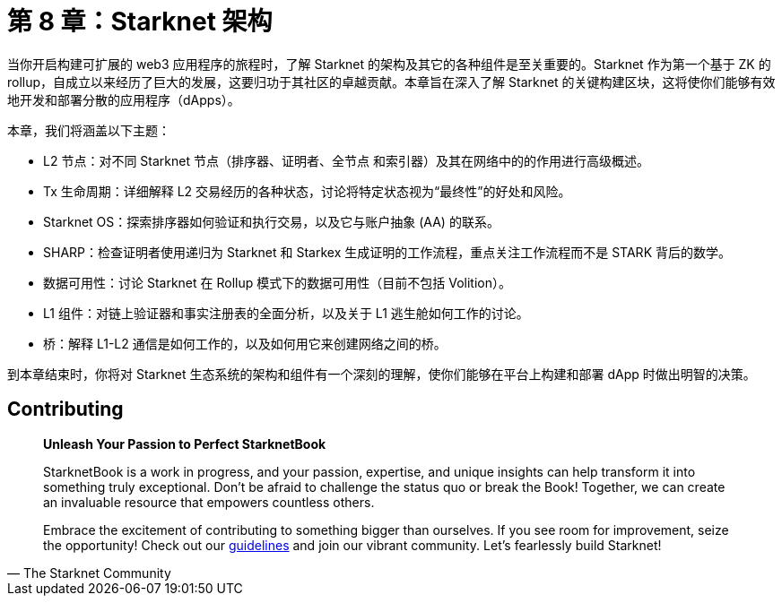 = 第 8 章：Starknet 架构

当你开启构建可扩展的 web3 应用程序的旅程时，了解 Starknet 的架构及其它的各种组件是至关重要的。Starknet 作为第一个基于 ZK 的 rollup，自成立以来经历了巨大的发展，这要归功于其社区的卓越贡献。本章旨在深入了解 Starknet 的关键构建区块，这将使你们能够有效地开发和部署分散的应用程序（dApps）。

本章，我们将涵盖以下主题：

* L2 节点：对不同 Starknet 节点（排序器、证明者、全节点 和索引器）及其在网络中的的作用进行高级概述。
* Tx 生命周期：详细解释 L2 交易经历的各种状态，讨论将特定状态视为“最终性”的好处和风险。
* Starknet OS：探索排序器如何验证和执行交易，以及它与账户抽象 (AA) 的联系。
* SHARP：检查证明者使用递归为 Starknet 和 Starkex 生成证明的工作流程，重点关注工作流程而不是 STARK 背后的数学。
* 数据可用性：讨论 Starknet 在 Rollup 模式下的数据可用性（目前不包括 Volition）。
* L1 组件：对链上验证器和事实注册表的全面分析，以及关于 L1 逃生舱如何工作的讨论。
* 桥：解释 L1-L2 通信是如何工作的，以及如何用它来创建网络之间的桥。

到本章结束时，你将对 Starknet 生态系统的架构和组件有一个深刻的理解，使你们能够在平台上构建和部署 dApp 时做出明智的决策。


== Contributing

[quote, The Starknet Community]
____
*Unleash Your Passion to Perfect StarknetBook*

StarknetBook is a work in progress, and your passion, expertise, and unique insights can help transform it into something truly exceptional. Don't be afraid to challenge the status quo or break the Book! Together, we can create an invaluable resource that empowers countless others.

Embrace the excitement of contributing to something bigger than ourselves. If you see room for improvement, seize the opportunity! Check out our https://github.com/starknet-edu/starknetbook/blob/main/CONTRIBUTING.adoc[guidelines] and join our vibrant community. Let's fearlessly build Starknet! 
____
